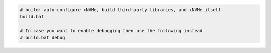 .. code-block:: bash

  # build: auto-configure xNVMe, build third-party libraries, and xNVMe itself
  build.bat

  # In case you want to enable debugging then use the following instead
  # build.bat debug
